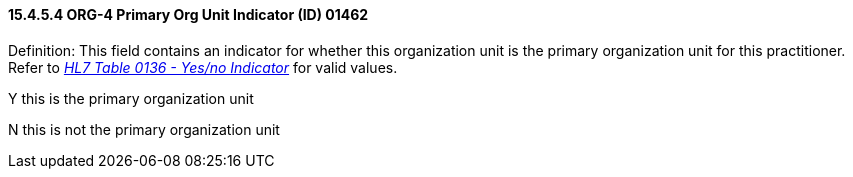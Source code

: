 ==== 15.4.5.4 ORG-4 Primary Org Unit Indicator (ID) 01462

Definition: This field contains an indicator for whether this organization unit is the primary organization unit for this practitioner. Refer to file:///E:\V2\v2.9%20final%20Nov%20from%20Frank\V29_CH02C_Tables.docx#HL70136[_HL7 Table 0136 - Yes/no Indicator_] for valid values.

Y this is the primary organization unit

N this is not the primary organization unit

